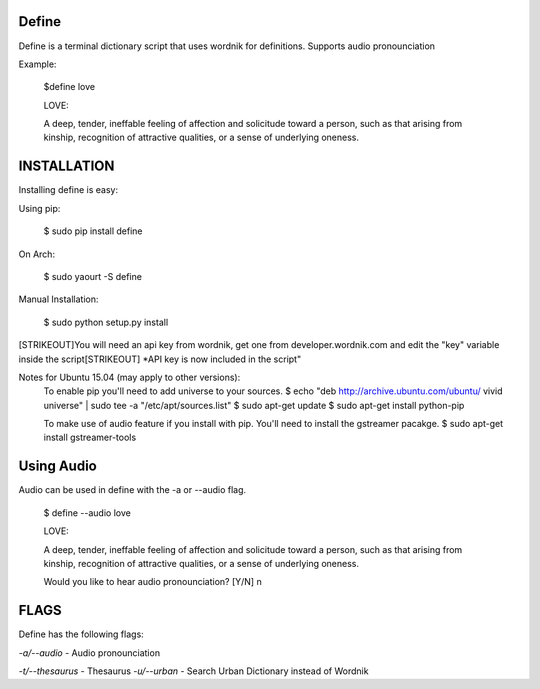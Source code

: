 Define
======

Define is a terminal dictionary script that uses wordnik for
definitions. Supports audio pronounciation

Example:

    $define love

    LOVE:

    A deep, tender, ineffable feeling of affection and solicitude toward
    a person, such as that arising from kinship, recognition of
    attractive qualities, or a sense of underlying oneness.

INSTALLATION
============

Installing define is easy:

Using pip:

    $ sudo pip install define

On Arch:

    $ sudo yaourt -S define

Manual Installation:

    $ sudo python setup.py install
[STRIKEOUT]You will need an api key from wordnik, get one from
developer.wordnik.com and edit the "key" variable inside the script[STRIKEOUT]
\*API key is now included in the script"

Notes for Ubuntu 15.04 (may apply to other versions):
    To enable pip you'll need to add universe to your sources.
    $ echo "deb http://archive.ubuntu.com/ubuntu/ vivid universe" | sudo tee -a "/etc/apt/sources.list"
    $ sudo apt-get update
    $ sudo apt-get install python-pip

    To make use of audio feature if you install with pip. You'll need to install the gstreamer pacakge.
    $ sudo apt-get install gstreamer-tools

Using Audio
===========

Audio can be used in define with the -a or --audio flag.

    $ define --audio love

    LOVE:

    A deep, tender, ineffable feeling of affection and solicitude toward
    a person, such as that arising from kinship, recognition of
    attractive qualities, or a sense of underlying oneness.

    Would you like to hear audio pronounciation? [Y/N] n

FLAGS
=====

Define has the following flags:

*-a/--audio* - Audio pronounciation

*-t/--thesaurus* - Thesaurus
*-u/--urban* - Search Urban Dictionary instead of Wordnik
